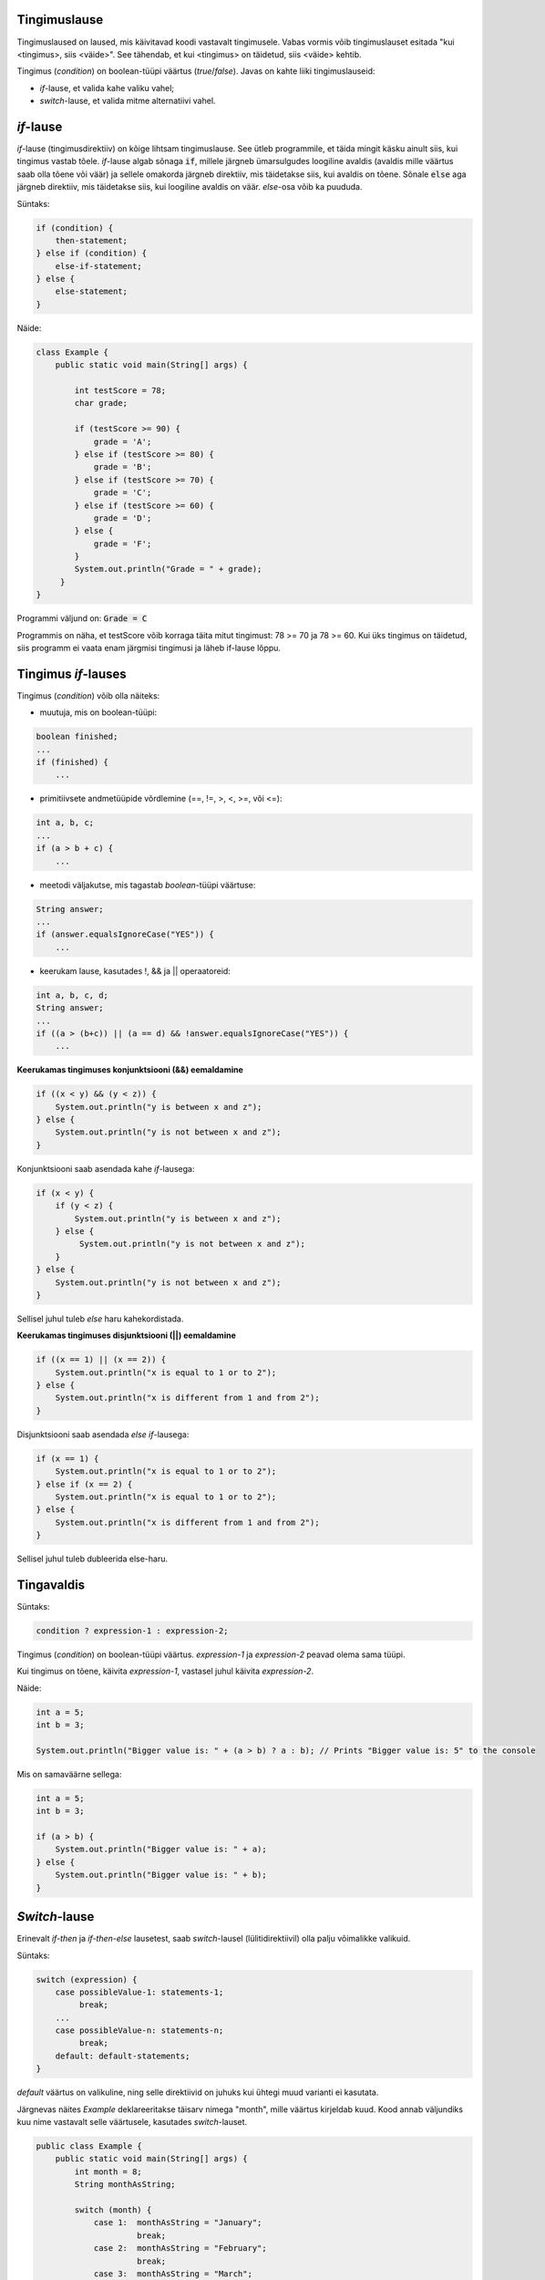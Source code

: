 Tingimuslause
--------------

Tingimuslaused on laused, mis käivitavad koodi vastavalt tingimusele. Vabas vormis võib tingimuslauset esitada "kui <tingimus>, siis <väide>". See tähendab, et kui <tingimus> on täidetud, siis <väide> kehtib.

Tingimus (*condition*) on boolean-tüüpi väärtus (*true*/*false*). Javas on kahte liiki tingimuslauseid:

- *if*-lause, et valida kahe valiku vahel;
- *switch*-lause, et valida mitme alternatiivi vahel.

*if*-lause
--------------

*if*-lause (tingimusdirektiiv) on kõige lihtsam tingimuslause. See ütleb programmile, et täida mingit käsku ainult siis, kui tingimus vastab tõele. *if*-lause algab sõnaga :code:`if`, millele järgneb ümarsulgudes loogiline avaldis (avaldis mille väärtus saab olla tõene või väär) ja sellele omakorda järgneb direktiiv, mis täidetakse siis, kui avaldis on tõene. Sõnale :code:`else` aga järgneb direktiiv, mis täidetakse siis, kui loogiline avaldis on väär. *else*-osa võib ka puududa.

Süntaks:

.. code-block:: java

  if (condition) {
      then-statement;
  } else if (condition) {
      else-if-statement;
  } else {
      else-statement;
  }

Näide:

.. code-block:: java

  class Example {
      public static void main(String[] args) {
          
          int testScore = 78;
          char grade;

          if (testScore >= 90) {
              grade = 'A';
          } else if (testScore >= 80) {
              grade = 'B';
          } else if (testScore >= 70) {
              grade = 'C';
          } else if (testScore >= 60) {
              grade = 'D';
          } else {
              grade = 'F';
          }
          System.out.println("Grade = " + grade);
       } 
  }

Programmi väljund on: :code:`Grade = C`

Programmis on näha, et testScore võib korraga täita mitut tingimust: 78 >= 70 ja 78 >= 60. Kui üks tingimus on täidetud, siis programm ei vaata enam järgmisi tingimusi ja läheb if-lause lõppu.


Tingimus *if*-lauses
-----------------------

Tingimus (*condition*) võib olla näiteks:

- muutuja, mis on boolean-tüüpi:

.. code-block:: java

    boolean finished;
    ...
    if (finished) {
        ...
           
- primitiivsete andmetüüpide võrdlemine (==, !=, >, <, >=, või <=):
 
.. code-block:: java

    int a, b, c;
    ...
    if (a > b + c) {
        ...
     
- meetodi väljakutse, mis tagastab *boolean*-tüüpi väärtuse:
 
.. code-block:: java

    String answer;
    ...
    if (answer.equalsIgnoreCase("YES")) {
        ...
        
- keerukam lause, kasutades !, && ja || operaatoreid:

.. code-block:: java

    int a, b, c, d;
    String answer;
    ...
    if ((a > (b+c)) || (a == d) && !answer.equalsIgnoreCase("YES")) {
        ...
        
**Keerukamas tingimuses konjunktsiooni (&&) eemaldamine**

.. code-block:: java

  if ((x < y) && (y < z)) {
      System.out.println("y is between x and z");
  } else {
      System.out.println("y is not between x and z");
  }
  
Konjunktsiooni saab asendada kahe *if*-lausega:

.. code-block:: java

  if (x < y) {
      if (y < z) {
          System.out.println("y is between x and z");
      } else {
           System.out.println("y is not between x and z");
      } 
  } else {
      System.out.println("y is not between x and z");
  }
    
Sellisel juhul tuleb *else* haru kahekordistada.
  
**Keerukamas tingimuses disjunktsiooni (||) eemaldamine**

.. code-block:: java

  if ((x == 1) || (x == 2)) {
      System.out.println("x is equal to 1 or to 2");
  } else {
      System.out.println("x is different from 1 and from 2");
  }

Disjunktsiooni saab asendada *else if*-lausega:

.. code-block:: java

  if (x == 1) {
      System.out.println("x is equal to 1 or to 2");
  } else if (x == 2) {
      System.out.println("x is equal to 1 or to 2");
  } else {
      System.out.println("x is different from 1 and from 2");
  }
  
Sellisel juhul tuleb dubleerida else-haru.
  
Tingavaldis
-----------

Süntaks:

.. code-block:: java

  condition ? expression-1 : expression-2;
  
Tingimus (*condition*) on boolean-tüüpi väärtus. *expression-1* ja *expression-2* peavad olema sama tüüpi.

Kui tingimus on tõene, käivita *expression-1*, vastasel juhul käivita *expression-2*.

Näide:

.. code-block:: java

   int a = 5;
   int b = 3;
   
   System.out.println("Bigger value is: " + (a > b) ? a : b); // Prints "Bigger value is: 5" to the console

Mis on samaväärne sellega:

.. code-block:: java

  int a = 5;
  int b = 3;
   
  if (a > b) {
      System.out.println("Bigger value is: " + a);
  } else {
      System.out.println("Bigger value is: " + b);
  }

*Switch*-lause
-----------

Erinevalt *if-then* ja *if-then-else* lausetest, saab *switch*-lausel (lülitidirektiivil) olla palju võimalikke valikuid. 

Süntaks:

.. code-block:: java

    switch (expression) {
        case possibleValue-1: statements-1;
             break;
        ...
        case possibleValue-n: statements-n;
             break;
        default: default-statements;
    }
    
*default* väärtus on valikuline, ning selle direktiivid on juhuks kui ühtegi muud varianti ei kasutata.

Järgnevas näites *Example* deklareeritakse täisarv nimega "month", mille väärtus kirjeldab kuud. Kood annab väljundiks kuu nime vastavalt selle väärtusele, kasutades *switch*-lauset.

.. code-block:: java

  public class Example {
      public static void main(String[] args) {
          int month = 8;
          String monthAsString;
          
          switch (month) {
              case 1:  monthAsString = "January";
                       break;
              case 2:  monthAsString = "February";
                       break;
              case 3:  monthAsString = "March";
                       break;
              case 4:  monthAsString = "April";
                       break;
              case 5:  monthAsString = "May";
                       break;
              case 6:  monthAsString = "June";
                       break;
              case 7:  monthAsString = "July";
                       break;
              case 8:  monthAsString = "August";
                       break;
              case 9:  monthAsString = "September";
                       break;
              case 10: monthAsString = "October";
                       break;
              case 11: monthAsString = "November";
                       break;
              case 12: monthAsString = "December";
                       break;
              default: monthAsString = "Invalid month";
                       break;
          }
          System.out.println(monthAsString);
      }
  }
  
Järgnevas näites *AnotherExample* deklareeritakse täisarvud nimega "month" ja "daysOfMonth", mille väärtused kirjeldavad kuud ja selles sisalduvate päevade arvu. Kood annab väljundiks lause vastavalt väärtusele.

.. code-block:: java

  public class AnotherExample {
      public static void main(String[] args) {
          int month, daysOfMonth;
          
          switch (month) {
          case 4: case 6: case 9: case 11:
              daysOfMonth = 30;
              break;
          case 1: case 3: case 5: case 7: case 8: case 10: case 12:
              daysOfMonth = 31;
              break;
          case 2:
              daysOfMonth = 28;
              break;
          default:
              daysOfMonth = 0;
              System.out.println("Month is not valid");
          }
          System.out.println("Days: " + daysOfMonth);      
      }
  }

------

https://docs.oracle.com/javase/tutorial/java/nutsandbolts/if.html

https://docs.oracle.com/javase/tutorial/java/nutsandbolts/switch.html
